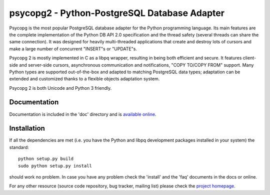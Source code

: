 psycopg2 - Python-PostgreSQL Database Adapter
=============================================

Psycopg is the most popular PostgreSQL database adapter for the Python
programming language.  Its main features are the complete implementation of
the Python DB API 2.0 specification and the thread safety (several threads can
share the same connection).  It was designed for heavily multi-threaded
applications that create and destroy lots of cursors and make a large number
of concurrent "INSERT"s or "UPDATE"s.

Psycopg 2 is mostly implemented in C as a libpq wrapper, resulting in being
both efficient and secure.  It features client-side and server-side cursors,
asynchronous communication and notifications, "COPY TO/COPY FROM" support.
Many Python types are supported out-of-the-box and adapted to matching
PostgreSQL data types; adaptation can be extended and customized thanks to a
flexible objects adaptation system.

Psycopg 2 is both Unicode and Python 3 friendly.


Documentation
-------------

Documentation is included in the 'doc' directory and is `available online`__.

.. __: http://initd.org/psycopg/docs/


Installation
------------

If all the dependencies are met (i.e. you have the Python and libpq
development packages installed in your system) the standard::

    python setup.py build
    sudo python setup.py install

should work no problem.  In case you have any problem check the 'install' and
the 'faq' documents in the docs or online.

For any other resource (source code repository, bug tracker, mailing list)
please check the `project homepage`__.

.. __: http://initd.org/psycopg/
